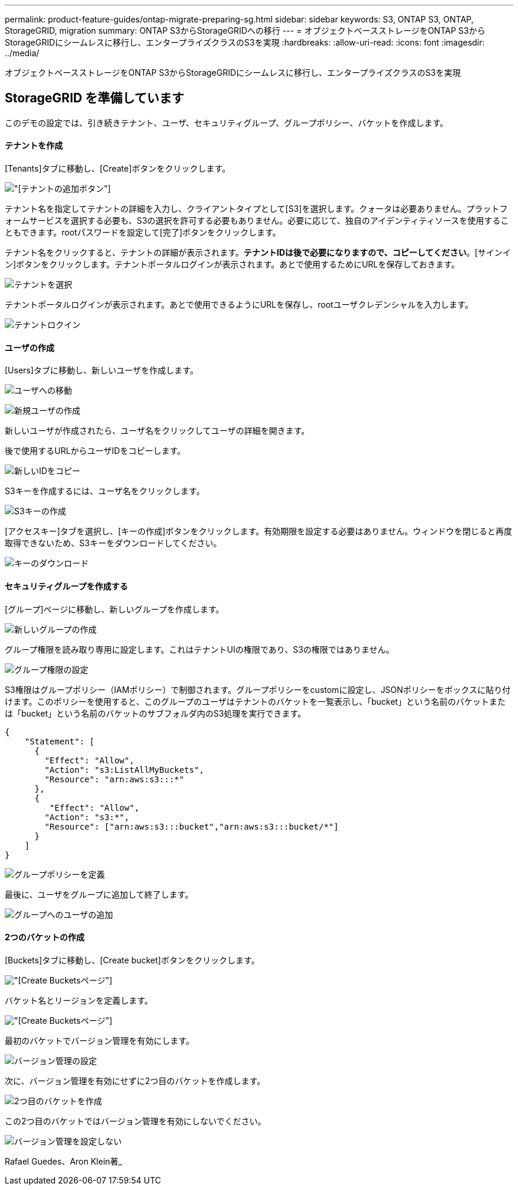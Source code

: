 ---
permalink: product-feature-guides/ontap-migrate-preparing-sg.html 
sidebar: sidebar 
keywords: S3, ONTAP S3, ONTAP, StorageGRID, migration 
summary: ONTAP S3からStorageGRIDへの移行 
---
= オブジェクトベースストレージをONTAP S3からStorageGRIDにシームレスに移行し、エンタープライズクラスのS3を実現
:hardbreaks:
:allow-uri-read: 
:icons: font
:imagesdir: ../media/


[role="lead"]
オブジェクトベースストレージをONTAP S3からStorageGRIDにシームレスに移行し、エンタープライズクラスのS3を実現



== StorageGRID を準備しています

このデモの設定では、引き続きテナント、ユーザ、セキュリティグループ、グループポリシー、バケットを作成します。



==== テナントを作成

[Tenants]タブに移動し、[Create]ボタンをクリックします。

image:ontap-migrate/sg-tenant-create-01.png["[テナントの追加]ボタン"]

テナント名を指定してテナントの詳細を入力し、クライアントタイプとして[S3]を選択します。クォータは必要ありません。プラットフォームサービスを選択する必要も、S3の選択を許可する必要もありません。必要に応じて、独自のアイデンティティソースを使用することもできます。rootパスワードを設定して[完了]ボタンをクリックします。

テナント名をクリックすると、テナントの詳細が表示されます。*テナントIDは後で必要になりますので、コピーしてください*。[サインイン]ボタンをクリックします。テナントポータルログインが表示されます。あとで使用するためにURLを保存しておきます。

image:ontap-migrate/sg-tenant-select.png["テナントを選択"]

テナントポータルログインが表示されます。あとで使用できるようにURLを保存し、rootユーザクレデンシャルを入力します。

image:ontap-migrate/sg-tenant-login.png["テナントロクイン"]



==== ユーザの作成

[Users]タブに移動し、新しいユーザを作成します。

image:ontap-migrate/sg-user-create-01.png["ユーザへの移動"]

image:ontap-migrate/sg-user-create-02.png["新規ユーザの作成"]

新しいユーザが作成されたら、ユーザ名をクリックしてユーザの詳細を開きます。

後で使用するURLからユーザIDをコピーします。

image:ontap-migrate/sg-user-id.png["新しいIDをコピー"]

S3キーを作成するには、ユーザ名をクリックします。

image:ontap-migrate/sg-user-keys-create-01.png["S3キーの作成"]

[アクセスキー]タブを選択し、[キーの作成]ボタンをクリックします。有効期限を設定する必要はありません。ウィンドウを閉じると再度取得できないため、S3キーをダウンロードしてください。

image:ontap-migrate/sg-user-keys-create-02.png["キーのダウンロード"]



==== セキュリティグループを作成する

[グループ]ページに移動し、新しいグループを作成します。

image:ontap-migrate/sg-group-create.png["新しいグループの作成"]

グループ権限を読み取り専用に設定します。これはテナントUIの権限であり、S3の権限ではありません。

image:ontap-migrate/sg-group-permissions.png["グループ権限の設定"]

S3権限はグループポリシー（IAMポリシー）で制御されます。グループポリシーをcustomに設定し、JSONポリシーをボックスに貼り付けます。このポリシーを使用すると、このグループのユーザはテナントのバケットを一覧表示し、「bucket」という名前のバケットまたは「bucket」という名前のバケットのサブフォルダ内のS3処理を実行できます。

[source, json]
----
{
    "Statement": [
      {
        "Effect": "Allow",
        "Action": "s3:ListAllMyBuckets",
        "Resource": "arn:aws:s3:::*"
      },
      {
         "Effect": "Allow",
        "Action": "s3:*",
        "Resource": ["arn:aws:s3:::bucket","arn:aws:s3:::bucket/*"]
      }
    ]
}
----
image:ontap-migrate/sg-group-policy.png["グループポリシーを定義"]

最後に、ユーザをグループに追加して終了します。

image:ontap-migrate/sg-group-add-user.png["グループへのユーザの追加"]



==== 2つのバケットの作成

[Buckets]タブに移動し、[Create bucket]ボタンをクリックします。

image:ontap-migrate/sg-create-buckets.png["[Create Buckets]ページ"]

バケット名とリージョンを定義します。

image:ontap-migrate/sg-create-bucket1-01.png["[Create Buckets]ページ"]

最初のバケットでバージョン管理を有効にします。

image:ontap-migrate/sg-bucket1-vers.png["バージョン管理の設定"]

次に、バージョン管理を有効にせずに2つ目のバケットを作成します。

image:ontap-migrate/sg-create-bucket2.png["2つ目のバケットを作成"]

この2つ目のバケットではバージョン管理を有効にしないでください。

image:ontap-migrate/sg-create-bucket2-nver.png["バージョン管理を設定しない"]

Rafael Guedes、Aron Klein著_

